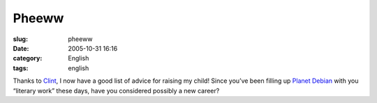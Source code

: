 Pheeww
######
:slug: pheeww
:date: 2005-10-31 16:16
:category: English
:tags: english

Thanks to `Clint <http://xana.scru.org/bamamba/goodparenting.html>`__, I
now have a good list of advice for raising my child! Since you’ve been
filling up `Planet Debian <http://planet.debian.org/>`__ with you
“literary work” these days, have you considered possibly a new career?
